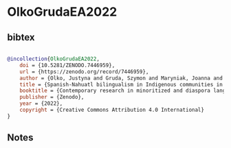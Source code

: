 * OlkoGrudaEA2022




** bibtex

#+NAME: bibtex
#+BEGIN_SRC bibtex

@incollection{OlkoGrudaEA2022,
    doi = {10.5281/ZENODO.7446959},
    url = {https://zenodo.org/record/7446959},
    author = {Olko, Justyna and Gruda, Szymon and Maryniak, Joanna and Dexter-Sobkowiak, Elwira and Tepec, Humberto Iglesias and De La Cruz, Eduardo},
    title = {Spanish-Nahuatl bilingualism in Indigenous communities in Mexico: Variation in language proficiency and use},
    booktitle = {Contemporary research in minoritized and diaspora languages of Europe},
    publisher = {Zenodo},
    year = {2022},
    copyright = {Creative Commons Attribution 4.0 International}
}

#+END_SRC




** Notes

